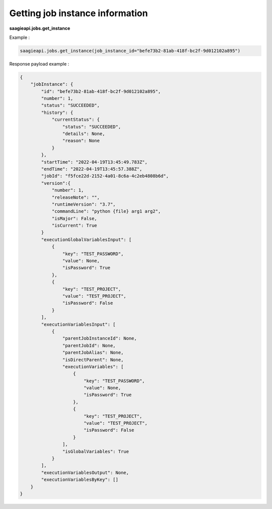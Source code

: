 Getting job instance information
------------

**saagieapi.jobs.get_instance**

Example :

.. code:: python

   saagieapi.jobs.get_instance(job_instance_id="befe73b2-81ab-418f-bc2f-9d012102a895")

Response payload example :

.. code:: python

    {
        "jobInstance": {
            "id": "befe73b2-81ab-418f-bc2f-9d012102a895",
            "number": 1,
            "status": "SUCCEEDED",
            "history": {
                "currentStatus": {
                    "status": "SUCCEEDED",
                    "details": None,
                    "reason": None
                }
            },
            "startTime": "2022-04-19T13:45:49.783Z",
            "endTime": "2022-04-19T13:45:57.388Z",
            "jobId": "f5fce22d-2152-4a01-8c6a-4c2eb4808b6d",
            "version":{
                "number": 1,
                "releaseNote": "",
                "runtimeVersion": "3.7",
                "commandLine": "python {file} arg1 arg2",
                "isMajor": False,
                "isCurrent": True
            }
            "executionGlobalVariablesInput": [
                {
                    "key": "TEST_PASSWORD",
                    "value": None,
                    "isPassword": True
                },
                {
                    "key": "TEST_PROJECT", 
                    "value": "TEST_PROJECT", 
                    "isPassword": False
                }
            ],
            "executionVariablesInput": [
                {
                    "parentJobInstanceId": None,
                    "parentJobId": None,
                    "parentJobAlias": None,
                    "isDirectParent": None,
                    "executionVariables": [
                        {
                            "key": "TEST_PASSWORD",
                            "value": None,
                            "isPassword": True
                        },
                        {
                            "key": "TEST_PROJECT", 
                            "value": "TEST_PROJECT", 
                            "isPassword": False
                        }
                    ],
                    "isGlobalVariables": True
                }
            ],
            "executionVariablesOutput": None,
            "executionVariablesByKey": []
        }
    }